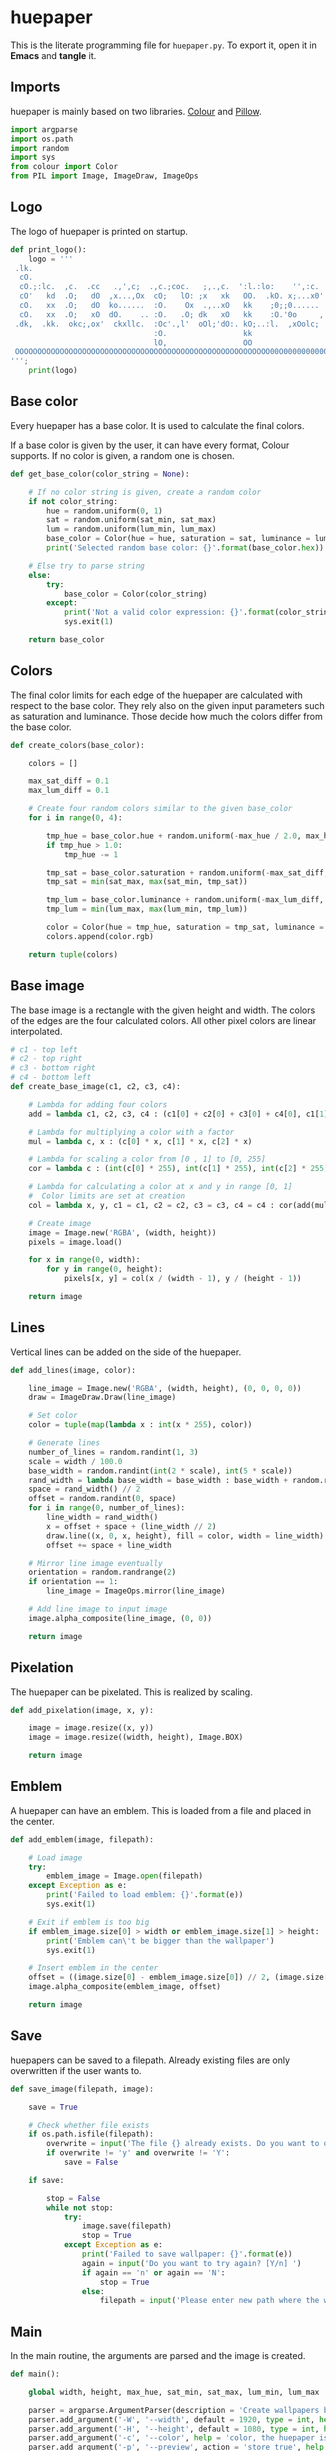 * huepaper
:PROPERTIES:
:header-args: :tangle huepaper.py :shebang "#!/usr/bin/env python"
:END:

This is the literate programming file for =huepaper.py=.
To export it, open it in *Emacs* and *tangle* it.

** Imports

huepaper is mainly based on two libraries.
[[https://github.com/vaab/colour][Colour]] and [[https://python-pillow.org/][Pillow]].

#+BEGIN_SRC python
  import argparse
  import os.path
  import random
  import sys
  from colour import Color
  from PIL import Image, ImageDraw, ImageOps
#+END_SRC

** Logo

The logo of huepaper is printed on startup.

#+BEGIN_SRC python
  def print_logo():
      logo = '''
   .lk.
    cO.
    cO.;:lc.  ,c.  .cc   .,',c;  .,c.;coc.   ;,.,c.  ':l.:lo:    '',:c.  '::.lo. 
    cO'   kd  .O;   dO  ,x...,Ox  cO;   lO: ;x   xk   OO.  .kO. x;...x0'  0x. .  
    cO.   xx  .O;   dO  ko......  :O.    Ox  .,..xO   kk    ;0;;0......   0d     
    cO.   xx  .O;   xO  dO.    .. :O.   .O; dk   xO   kk    :O.'0o     ,  0d     
   .dk,  .kk.  okc;,ox'  ckxllc.  :Oc'.,l'  oOl;'dO:. kO;..:l.  ,xOolc;  ,Ox.    
                                  :O.                 kk                         
                                  lO,                 OO                         
   OOOOOOOOOOOOOOOOOOOOOOOOOOOOOOOOOOOOOOOOOOOOOOOOOOOOOOOOO00O0000000000000000; 
  ''';
      print(logo)
#+END_SRC

** Base color


Every huepaper has a base color.
It is used to calculate the final colors.

If a base color is given by the user, it can have every format, Colour supports.
If no color is given, a random one is chosen.

#+BEGIN_SRC python
  def get_base_color(color_string = None):

      # If no color string is given, create a random color
      if not color_string:
          hue = random.uniform(0, 1)
          sat = random.uniform(sat_min, sat_max)
          lum = random.uniform(lum_min, lum_max)
          base_color = Color(hue = hue, saturation = sat, luminance = lum)
          print('Selected random base color: {}'.format(base_color.hex))

      # Else try to parse string
      else:
          try:
              base_color = Color(color_string)
          except:
              print('Not a valid color expression: {}'.format(color_string))
              sys.exit(1)

      return base_color
#+END_SRC

** Colors

The final color limits for each edge of the huepaper are calculated with respect to the base color.
They rely also on the given input parameters such as saturation and luminance.
Those decide how much the colors differ from the base color.

#+BEGIN_SRC python
  def create_colors(base_color):

      colors = []
    
      max_sat_diff = 0.1
      max_lum_diff = 0.1

      # Create four random colors similar to the given base_color
      for i in range(0, 4):

          tmp_hue = base_color.hue + random.uniform(-max_hue / 2.0, max_hue / 2.0)
          if tmp_hue > 1.0:
              tmp_hue -= 1

          tmp_sat = base_color.saturation + random.uniform(-max_sat_diff, max_sat_diff)
          tmp_sat = min(sat_max, max(sat_min, tmp_sat))
        
          tmp_lum = base_color.luminance + random.uniform(-max_lum_diff, max_lum_diff)
          tmp_lum = min(lum_max, max(lum_min, tmp_lum))

          color = Color(hue = tmp_hue, saturation = tmp_sat, luminance = tmp_lum)
          colors.append(color.rgb)

      return tuple(colors)
#+END_SRC

** Base image

The base image is a rectangle with the given height and width.
The colors of the edges are the four calculated colors.
All other pixel colors are linear interpolated.

#+BEGIN_SRC python
  # c1 - top left
  # c2 - top right
  # c3 - bottom right
  # c4 - bottom left
  def create_base_image(c1, c2, c3, c4):

      # Lambda for adding four colors
      add = lambda c1, c2, c3, c4 : (c1[0] + c2[0] + c3[0] + c4[0], c1[1] + c2[1] + c3[1] + c4[1], c1[2] + c2[2] + c3[2] + c4[2])

      # Lambda for multiplying a color with a factor
      mul = lambda c, x : (c[0] * x, c[1] * x, c[2] * x)

      # Lambda for scaling a color from [0 , 1] to [0, 255]
      cor = lambda c : (int(c[0] * 255), int(c[1] * 255), int(c[2] * 255))

      # Lambda for calculating a color at x and y in range [0, 1]
      #  Color limits are set at creation
      col = lambda x, y, c1 = c1, c2 = c2, c3 = c3, c4 = c4 : cor(add(mul(c1, (1.0 - x) * (1.0 - y)), mul(c2, x * (1.0 - y)), mul(c3, x * y), mul(c4, (1.0 - x) * y)))

      # Create image
      image = Image.new('RGBA', (width, height))
      pixels = image.load()
    
      for x in range(0, width):
          for y in range(0, height):
              pixels[x, y] = col(x / (width - 1), y / (height - 1))

      return image
#+END_SRC

** Lines

Vertical lines can be added on the side of the huepaper.

#+BEGIN_SRC python
  def add_lines(image, color):

      line_image = Image.new('RGBA', (width, height), (0, 0, 0, 0))
      draw = ImageDraw.Draw(line_image)

      # Set color
      color = tuple(map(lambda x : int(x * 255), color))

      # Generate lines
      number_of_lines = random.randint(1, 3)
      scale = width / 100.0
      base_width = random.randint(int(2 * scale), int(5 * scale))
      rand_width = lambda base_width = base_width : base_width + random.randint(-base_width // 2, base_width // 2)
      space = rand_width() // 2
      offset = random.randint(0, space)
      for i in range(0, number_of_lines):
          line_width = rand_width()
          x = offset + space + (line_width // 2)
          draw.line((x, 0, x, height), fill = color, width = line_width)
          offset += space + line_width

      # Mirror line image eventually
      orientation = random.randrange(2)
      if orientation == 1:
          line_image = ImageOps.mirror(line_image)

      # Add line image to input image
      image.alpha_composite(line_image, (0, 0))
    
      return image
#+END_SRC

** Pixelation

The huepaper can be pixelated.
This is realized by scaling.

#+BEGIN_SRC python
  def add_pixelation(image, x, y):

      image = image.resize((x, y))
      image = image.resize((width, height), Image.BOX)

      return image
#+END_SRC

** Emblem

A huepaper can have an emblem.
This is loaded from a file and placed in the center.

#+BEGIN_SRC python
  def add_emblem(image, filepath):

      # Load image
      try:
          emblem_image = Image.open(filepath)
      except Exception as e:
          print('Failed to load emblem: {}'.format(e))
          sys.exit(1)

      # Exit if emblem is too big
      if emblem_image.size[0] > width or emblem_image.size[1] > height:
          print('Emblem can\'t be bigger than the wallpaper')
          sys.exit(1)

      # Insert emblem in the center
      offset = ((image.size[0] - emblem_image.size[0]) // 2, (image.size[1] - emblem_image.size[1]) // 2)
      image.alpha_composite(emblem_image, offset)

      return image
#+END_SRC

** Save

huepapers can be saved to a filepath.
Already existing files are only overwritten if the user wants to.

#+BEGIN_SRC python
  def save_image(filepath, image):

      save = True

      # Check whether file exists
      if os.path.isfile(filepath):
          overwrite = input('The file {} already exists. Do you want to overwrite it? [y/N] '.format(filepath))
          if overwrite != 'y' and overwrite != 'Y':
              save = False

      if save:

          stop = False
          while not stop:
              try:
                  image.save(filepath)
                  stop = True
              except Exception as e:
                  print('Failed to save wallpaper: {}'.format(e))
                  again = input('Do you want to try again? [Y/n] ')
                  if again == 'n' or again == 'N':
                      stop = True
                  else:
                      filepath = input('Please enter new path where the wallpaper shall be saved: ')
#+END_SRC

** Main

In the main routine, the arguments are parsed and the image is created.

#+BEGIN_SRC python
  def main():

      global width, height, max_hue, sat_min, sat_max, lum_min, lum_max

      parser = argparse.ArgumentParser(description = 'Create wallpapers based on color hues.')
      parser.add_argument('-W', '--width', default = 1920, type = int, help = 'width of huepaper (default: 1920)')
      parser.add_argument('-H', '--height', default = 1080, type = int, help = 'height of huepaper (default: 1080)')
      parser.add_argument('-c', '--color', help = 'color, the huepaper is generated from (uses a random color if not given)')
      parser.add_argument('-p', '--preview', action = 'store_true', help = 'preview huepaper')
      parser.add_argument('-o', '--output', help = 'file where to save the huepaper to (default: None)')
      parser.add_argument('-l', '--lines', nargs = '?', const = 0.3, type = float, help = 'include one to three random lines in base color with given opacity in range [0, 1] (default: 0.3)')
      parser.add_argument('-lb', '--lines_bright', nargs = '?', const = 0.1, type = float, help = 'include one to three bright random lines with given opacity in range [0, 1] (default: 0.1)')
      parser.add_argument('-ld', '--lines_dark', nargs = '?', const = 0.1, type = float, help = 'include one to three dark random lines with given opacity in range [0, 1] (default: 0.1)')
      parser.add_argument('-P', '--pixelate', help = "pixelate image (e.g. 42x42)")
      parser.add_argument('-e', '--emblem', help = 'emblem to add in the center of the huepaper')
      parser.add_argument('-hue', default = 0.1, type = float, help = 'maximum hue to differ from given color in range [0, 1] (default: 0.1)')
      parser.add_argument('-smin', default = 0.2, type = float, help = 'minimum satisfaction for colors in range [0, 1] (default: 0.2)')
      parser.add_argument('-smax', default = 1.0, type = float, help = 'maximum satisfaction for colors in range [0, 1] (default: 1.0)')
      parser.add_argument('-lmin', default = 0.2, type = float, help = 'minimum luminance for colors in range [0, 1] (default: 0.2)')
      parser.add_argument('-lmax', default = 0.9, type = float, help = 'maximum luminance for colors in range [0, 1] (default: 0.9)')

      # Get args
      args = parser.parse_args()
      width = args.width
      height = args.height
      color = args.color
      preview = args.preview
      output = args.output
      lines = args.lines
      lines_bright = args.lines_bright
      lines_dark = args.lines_dark
      emblem = args.emblem
      pixelate = args.pixelate
      max_hue = args.hue
      sat_min = args.smin
      sat_max = args.smax
      lum_min = args.lmin
      lum_max = args.lmax

      # Check preconditions
      if not preview and not output:
          parser.error('You must either set -p (--preview) or -o (--output)')
      if pixelate:
          try:
              values = pixelate.split('x')
              px = int(values[0])
              py = int(values[1])
          except:
              parser.error('Pixelation value must be set in form: 42x42')

      print_logo()
      base_color = get_base_color(color)
      c1, c2, c3, c4 = create_colors(base_color)
      image = create_base_image(c1, c2, c3, c4)

      if lines:
          image = add_lines(image, base_color.rgb + (lines,))
      if lines_bright:
          image = add_lines(image, (1.0, 1.0, 1.0, lines_bright))
      if lines_dark:
          image = add_lines(image, (0.0, 0.0, 0.0, lines_dark))

      if pixelate:
          image = add_pixelation(image, px, py)
        
      if emblem:
          image = add_emblem(image, emblem)

      image.mode = 'RGB'

      if preview:
          image.show()
          if not output:
              save = input('Do you want to save the image? [y/N] ')
              if save == 'y' or save == 'Y':
                  path = input('Enter the path where the wallpaper shall be saved: ')
                  save_image(path, image)

      if output:
          save_image(output, image)
       

  if __name__ == '__main__':
      main()
#+END_SRC
